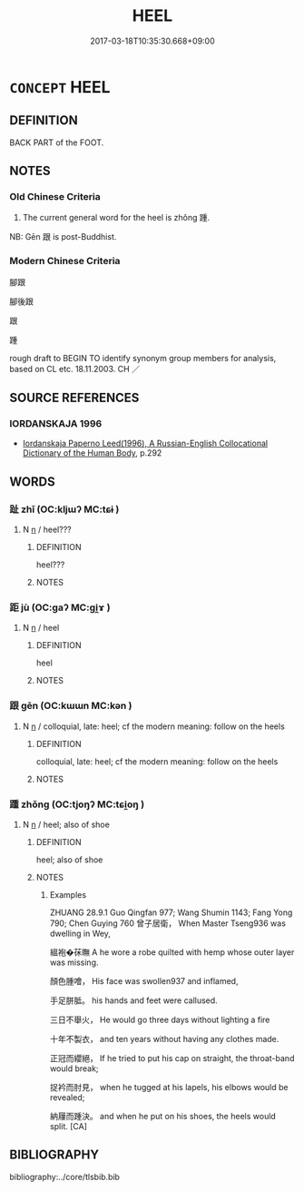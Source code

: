 # -*- mode: mandoku-tls-view -*-
#+TITLE: HEEL
#+DATE: 2017-03-18T10:35:30.668+09:00        
#+STARTUP: content
* =CONCEPT= HEEL
:PROPERTIES:
:CUSTOM_ID: uuid-53e07e48-14dc-4606-b213-5d794c64b26f
:TR_ZH: 腳跟
:TR_OCH: 踵
:END:
** DEFINITION

BACK PART of the FOOT.

** NOTES

*** Old Chinese Criteria
1. The current general word for the heel is zhǒng 踵.

NB: Gēn 跟 is post-Buddhist.

*** Modern Chinese Criteria
腳跟

腳後跟

跟

踵

rough draft to BEGIN TO identify synonym group members for analysis, based on CL etc. 18.11.2003. CH ／

** SOURCE REFERENCES
*** IORDANSKAJA 1996
 - [[cite:IORDANSKAJA-1996][Iordanskaja Paperno Leed(1996), A Russian-English Collocational Dictionary of the Human Body]], p.292

** WORDS
   :PROPERTIES:
   :VISIBILITY: children
   :END:
*** 趾 zhǐ (OC:kljɯʔ MC:tɕɨ )
:PROPERTIES:
:CUSTOM_ID: uuid-480dd4ce-79d1-4c57-9368-4367c79bf37c
:Char+: 趾(157,4/11) 
:GY_IDS+: uuid-abeb56b1-b153-445b-92b5-9bca2a3b4ed5
:PY+: zhǐ     
:OC+: kljɯʔ     
:MC+: tɕɨ     
:END: 
**** N [[tls:syn-func::#uuid-8717712d-14a4-4ae2-be7a-6e18e61d929b][n]] / heel???
:PROPERTIES:
:CUSTOM_ID: uuid-618e0f8c-0834-4ea1-8f33-74c2e0cd7a2f
:END:
****** DEFINITION

heel???

****** NOTES

*** 距 jù (OC:ɡaʔ MC:gi̯ɤ )
:PROPERTIES:
:CUSTOM_ID: uuid-b74a94ad-afe7-4498-bcb7-990485fe3990
:Char+: 距(157,5/12) 
:GY_IDS+: uuid-1d39951a-f360-4f78-9c1f-863bb2ad408c
:PY+: jù     
:OC+: ɡaʔ     
:MC+: gi̯ɤ     
:END: 
**** N [[tls:syn-func::#uuid-8717712d-14a4-4ae2-be7a-6e18e61d929b][n]] / heel
:PROPERTIES:
:CUSTOM_ID: uuid-d21b2a81-d5e4-4054-9f17-05db595bc8af
:WARRING-STATES-CURRENCY: 3
:END:
****** DEFINITION

heel

****** NOTES

*** 跟 gēn (OC:kɯɯn MC:kən )
:PROPERTIES:
:CUSTOM_ID: uuid-79252658-758f-4338-b622-4d7989024a92
:Char+: 跟(157,6/13) 
:GY_IDS+: uuid-c7f6d401-8f82-4ebd-bb22-05d129039918
:PY+: gēn     
:OC+: kɯɯn     
:MC+: kən     
:END: 
**** N [[tls:syn-func::#uuid-8717712d-14a4-4ae2-be7a-6e18e61d929b][n]] / colloquial, late: heel; cf the modern meaning: follow on the heels
:PROPERTIES:
:CUSTOM_ID: uuid-72d56b28-11e3-4623-ae34-fa87ef7cf87a
:WARRING-STATES-CURRENCY: 0
:END:
****** DEFINITION

colloquial, late: heel; cf the modern meaning: follow on the heels

****** NOTES

*** 踵 zhǒng (OC:tjoŋʔ MC:tɕi̯oŋ )
:PROPERTIES:
:CUSTOM_ID: uuid-dacc5cbf-6387-470b-a1ea-135277be241e
:Char+: 踵(157,9/16) 
:GY_IDS+: uuid-17712688-853c-43a1-8cc6-3142b61dd375
:PY+: zhǒng     
:OC+: tjoŋʔ     
:MC+: tɕi̯oŋ     
:END: 
**** N [[tls:syn-func::#uuid-8717712d-14a4-4ae2-be7a-6e18e61d929b][n]] / heel; also of shoe
:PROPERTIES:
:CUSTOM_ID: uuid-15746bfa-fb46-4b7e-b2e5-029d4c32440f
:WARRING-STATES-CURRENCY: 4
:END:
****** DEFINITION

heel; also of shoe

****** NOTES

******* Examples
ZHUANG 28.9.1 Guo Qingfan 977; Wang Shumin 1143; Fang Yong 790; Chen Guying 760 曾子居衛， When Master Tseng936 was dwelling in Wey, 

 縕袍�茠瞴 A he wore a robe quilted with hemp whose outer layer was missing. 

 顏色腫噲， His face was swollen937 and inflamed, 

 手足胼胝。 his hands and feet were callused. 

 三日不舉火， He would go three days without lighting a fire 

 十年不製衣， and ten years without having any clothes made. 

 正冠而纓絕， If he tried to put his cap on straight, the throat-band would break; 

 捉衿而肘見， when he tugged at his lapels, his elbows would be revealed; 

 納屨而踵決。 and when he put on his shoes, the heels would split. [CA]

** BIBLIOGRAPHY
bibliography:../core/tlsbib.bib
